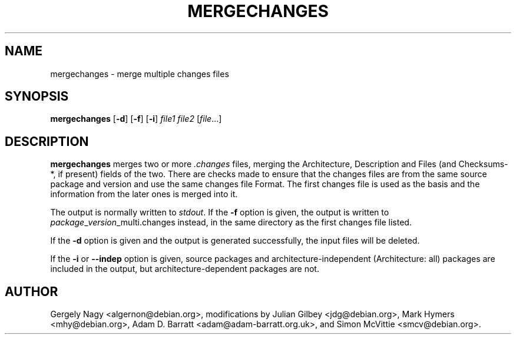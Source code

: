 .TH MERGECHANGES 1 "Debian Utilities" "DEBIAN" \" -*- nroff -*-
.SH NAME
mergechanges \- merge multiple changes files
.SH SYNOPSIS
\fBmergechanges\fR [\fB\-d\fR] [\fB\-f\fR] [\fB\-i\fR] \fIfile1 file2\fR [\fIfile\fR...]
.SH DESCRIPTION
\fBmergechanges\fR merges two or more \fI.changes\fR files, merging
the Architecture, Description and Files (and Checksums-*, if present)
fields of the two.  There are checks made to ensure that the changes
files are from the same source package and version and use the same
changes file Format.  The first changes file is used as the basis and
the information from the later ones is merged into it.
.PP
The output is normally written to \fIstdout\fR.  If the \fB\-f\fR
option is given, the output is written to
\fIpackage\fR_\fIversion\fR_multi.changes instead, in the same
directory as the first changes file listed.
.PP
If the \fB\-d\fR option is given and the output is generated successfully, the
input files will be deleted.
.PP
If the \fB\-i\fR or \fB\-\-indep\fR option is given, source packages
and architecture-independent (Architecture: all) packages are included
in the output, but architecture-dependent packages are not.
.SH AUTHOR
Gergely Nagy <algernon@debian.org>,
modifications by Julian Gilbey <jdg@debian.org>,
Mark Hymers <mhy@debian.org>,
Adam D. Barratt <adam@adam-barratt.org.uk>, and
Simon McVittie <smcv@debian.org>.
